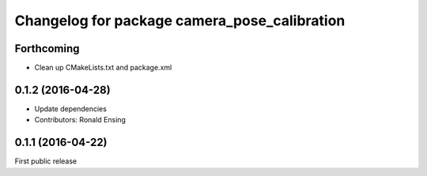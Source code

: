 ^^^^^^^^^^^^^^^^^^^^^^^^^^^^^^^^^^^^^^^^^^^^^
Changelog for package camera_pose_calibration
^^^^^^^^^^^^^^^^^^^^^^^^^^^^^^^^^^^^^^^^^^^^^

Forthcoming
-----------
* Clean up CMakeLists.txt and package.xml

0.1.2 (2016-04-28)
------------------
* Update dependencies
* Contributors: Ronald Ensing

0.1.1 (2016-04-22)
-----------
First public release
